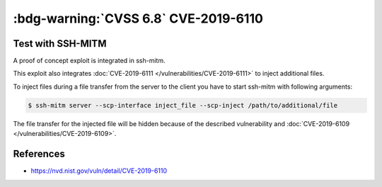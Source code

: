 .. _cve-2019-6110:

:bdg-warning:`CVSS 6.8` CVE-2019-6110
=====================================

.. card::

    :bdg-warning:`CVSS 6.8` CVSS:3.0/AV:N/AC:H/PR:N/UI:R/S:U/C:H/I:H/A:N
    ^^^
    In OpenSSH 7.9, due to accepting and displaying arbitrary stderr output from the server,
    a malicious server (or Man-in-The-Middle attacker) can manipulate the client output,
    for example to use ANSI control codes to hide additional files being transferred.
    +++
    **Affected Software:**

    * OpenSSH <= 7.9
    * WinSCP <= 5.13

    :fas:`check;sd-text-success` integrated in `SSH-MITM <https://github.com/ssh-mitm/ssh-mitm/blob/master/sshmitm/plugins/scp/inject_file.py>`_


Test with SSH-MITM
------------------

A proof of concept exploit is integrated in ssh-mitm.

This exploit also integrates :doc:`CVE-2019-6111 </vulnerabilities/CVE-2019-6111>` to inject additional files.

To inject files during a file transfer from the server to the client you have to start
ssh-mitm with following arguments:

.. code-block:: none

    $ ssh-mitm server --scp-interface inject_file --scp-inject /path/to/additional/file

The file transfer for the injected file will be hidden because of the described
vulnerability and :doc:`CVE-2019-6109 </vulnerabilities/CVE-2019-6109>`.


References
----------

* https://nvd.nist.gov/vuln/detail/CVE-2019-6110
